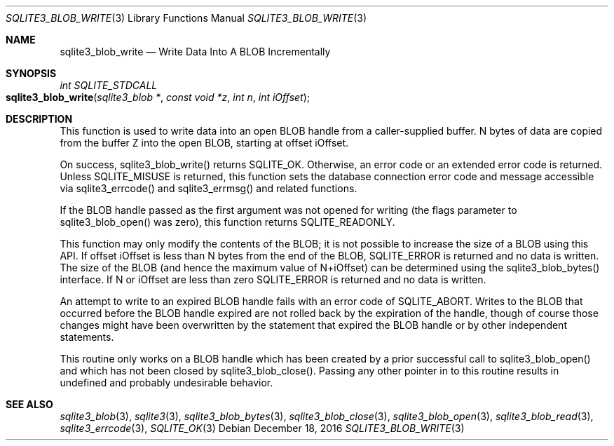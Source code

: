 .Dd December 18, 2016
.Dt SQLITE3_BLOB_WRITE 3
.Os
.Sh NAME
.Nm sqlite3_blob_write
.Nd Write Data Into A BLOB Incrementally
.Sh SYNOPSIS
.Ft int SQLITE_STDCALL 
.Fo sqlite3_blob_write
.Fa "sqlite3_blob *"
.Fa "const void *z"
.Fa "int n"
.Fa "int iOffset"
.Fc
.Sh DESCRIPTION
This function is used to write data into an open BLOB handle
from a caller-supplied buffer.
N bytes of data are copied from the buffer Z into the open BLOB, starting
at offset iOffset.
.Pp
On success, sqlite3_blob_write() returns SQLITE_OK.
Otherwise, an  error code or an extended error code
is returned.
Unless SQLITE_MISUSE is returned, this function sets the database connection
error code and message accessible via sqlite3_errcode()
and sqlite3_errmsg() and related functions.
.Pp
If the BLOB handle passed as the first argument was not
opened for writing (the flags parameter to sqlite3_blob_open()
was zero), this function returns SQLITE_READONLY.
.Pp
This function may only modify the contents of the BLOB; it is not possible
to increase the size of a BLOB using this API.
If offset iOffset is less than N bytes from the end of the BLOB, SQLITE_ERROR
is returned and no data is written.
The size of the BLOB (and hence the maximum value of N+iOffset) can
be determined using the sqlite3_blob_bytes() interface.
If N or iOffset are less than zero SQLITE_ERROR is returned
and no data is written.
.Pp
An attempt to write to an expired BLOB handle fails with
an error code of SQLITE_ABORT.
Writes to the BLOB that occurred before the BLOB handle
expired are not rolled back by the expiration of the handle, though
of course those changes might have been overwritten by the statement
that expired the BLOB handle or by other independent statements.
.Pp
This routine only works on a BLOB handle which has been
created by a prior successful call to sqlite3_blob_open()
and which has not been closed by sqlite3_blob_close().
Passing any other pointer in to this routine results in undefined and
probably undesirable behavior.
.Pp
.Sh SEE ALSO
.Xr sqlite3_blob 3 ,
.Xr sqlite3 3 ,
.Xr sqlite3_blob_bytes 3 ,
.Xr sqlite3_blob_close 3 ,
.Xr sqlite3_blob_open 3 ,
.Xr sqlite3_blob_read 3 ,
.Xr sqlite3_errcode 3 ,
.Xr SQLITE_OK 3
